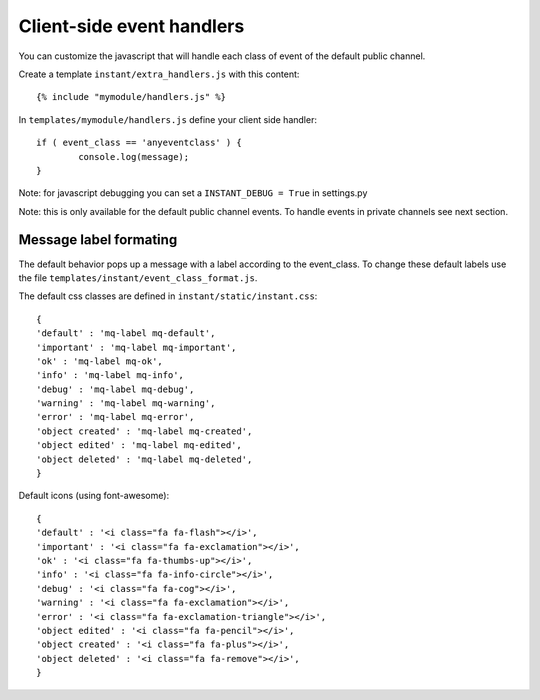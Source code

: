Client-side event handlers
==========================

You can customize the javascript that will handle each class of event of the default public channel. 

Create a template ``instant/extra_handlers.js`` with this content:

.. highlight:: django

::
   
   {% include "mymodule/handlers.js" %}
   
In ``templates/mymodule/handlers.js`` define your client side handler:

.. highlight:: javascript

::
   
	if ( event_class == 'anyeventclass' ) {
		console.log(message);
	}

Note: for javascript debugging you can set a ``INSTANT_DEBUG = True`` in settings.py

Note: this is only available for the default public channel events. To handle events in private channels
see next section.

Message label formating
-----------------------

The default behavior pops up a message with a label according to the event_class. To change these default
labels use the file ``templates/instant/event_class_format.js``.

The default css classes are defined in ``instant/static/instant.css``:

.. highlight:: javascript

::
   
   {
   'default' : 'mq-label mq-default',
   'important' : 'mq-label mq-important',
   'ok' : 'mq-label mq-ok',
   'info' : 'mq-label mq-info',
   'debug' : 'mq-label mq-debug',
   'warning' : 'mq-label mq-warning',
   'error' : 'mq-label mq-error',
   'object created' : 'mq-label mq-created',
   'object edited' : 'mq-label mq-edited',
   'object deleted' : 'mq-label mq-deleted',
   }

Default icons (using font-awesome):

.. highlight:: javascript

::
   
   {
   'default' : '<i class="fa fa-flash"></i>',
   'important' : '<i class="fa fa-exclamation"></i>',
   'ok' : '<i class="fa fa-thumbs-up"></i>',
   'info' : '<i class="fa fa-info-circle"></i>',
   'debug' : '<i class="fa fa-cog"></i>',
   'warning' : '<i class="fa fa-exclamation"></i>',
   'error' : '<i class="fa fa-exclamation-triangle"></i>',
   'object edited' : '<i class="fa fa-pencil"></i>',
   'object created' : '<i class="fa fa-plus"></i>',
   'object deleted' : '<i class="fa fa-remove"></i>',
   }
 
